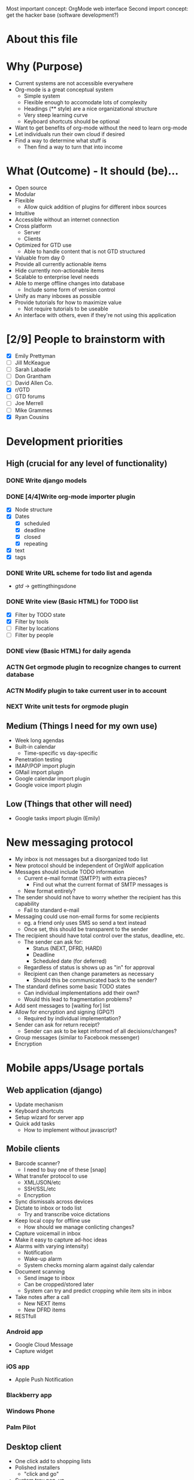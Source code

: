 #+AUTHOR: Mark Wolf
#+EMAIL: mark.wolf.music@gmail.com

Most important concept: OrgMode web interface
Second import concept: get the hacker base (software development?)

* About this file
* Why (Purpose)
  - Current systems are not accessible everywhere
  - Org-mode is a great conceptual system
    - Simple system
    - Flexible enough to accomodate lots of complexity
    - Headings (** style) are a nice organizational structure
    - Very steep learning curve
    - Keyboard shortcuts should be optional
  - Want to get benefits of org-mode without the need to learn org-mode
  - Let individuals run their own cloud if desired
  - Find a way to determine what stuff is
    - Then find a way to turn that into income
* What (Outcome) - It should (be)...
  - Open source
  - Modular
  - Flexible
    - Allow quick addition of plugins for different inbox sources
  - Intuitive
  - Accessible without an internet connection
  - Cross platform
    - Server
    - Clients
  - Optimized for GTD use
    - Able to handle content that is not GTD structured
  - Valuable from day 0
  - Provide all currently actionable items
  - Hide currently non-actionable items
  - Scalable to enterprise level needs
  - Able to merge offline changes into database
    - Include some form of version control
  - Unify as many inboxes as possible
  - Provide tutorials for how to maximize value
    - Not require tutorials to be useable
  - An interface with others, even if they're not using this application
* [2/9] People to brainstorm with
  - [X] Emily Prettyman
  - [ ] Jill McKeague
  - [ ] Sarah Labadie
  - [ ] Don Grantham
  - [ ] David Allen Co.
  - [X] r/GTD
  - [ ] GTD forums
  - [ ] Joe Merrell
  - [ ] Mike Grammes
  - [X] Ryan Cousins
* Development priorities
** High (crucial for any level of functionality)
*** DONE Write django models
    CLOSED: [2012-10-11 Thu 14:17]
*** DONE [4/4]Write org-mode importer plugin
    CLOSED: [2012-10-13 Sat 00:53]
    - [X] Node structure
    - [X] Dates
      - [X] scheduled
      - [X] deadline
      - [X] closed
      - [X] repeating
    - [X] text
    - [X] tags
*** DONE Write URL scheme for todo list and agenda
    CLOSED: [2012-10-14 Sun 01:45]
    - /gtd/ -> gettingthingsdone
*** DONE Write view (Basic HTML) for TODO list
    CLOSED: [2012-10-17 Wed 15:03]
    - [X] Filter by TODO state
    - [X] Filter by tools
    - [ ] Filter by locations
    - [ ] Filter by people
*** DONE view (Basic HTML) for daily agenda
    CLOSED: [2012-10-19 Fri 10:50]
*** ACTN Get orgmode plugin to recognize changes to current database
*** ACTN Modify plugin to take current user in to account
*** NEXT Write unit tests for orgmode plugin
** Medium (Things I need for my own use)
   - Week long agendas
   - Built-in calendar
     - Time-specific vs day-specific
   - Penetration testing
   - IMAP/POP import plugin
   - GMail import plugin
   - Google calendar import plugin
   - Google voice import plugin
** Low (Things that other will need)
   - Google tasks import plugin (Emily)
* New messaging protocol
  - My inbox is not messages but a disorganized todo list
  - New protocol should be independent of OrgWolf application
  - Messages should include TODO information
    - Current e-mail format (SMTP?) with extra pieces?
      - Find out what the current format of SMTP messages is
    - New format entirely?
  - The sender should not have to worry whether the recipient has this capability
    - Fail to standard e-mail
  - Messaging could use non-email forms for some recipients
    - eg. a friend only uses SMS so send a text instead
    - Once set, this should be transparent to the sender
  - The recipient should have total control over the status, deadline, etc.
    - The sender can ask for:
      - Status (NEXT, DFRD, HARD)
      - Deadline
      - Scheduled date (for deferred)
    - Regardless of status is shows up as "in" for approval
    - Recipient can then change parameters as necessary
      - Should this be communicated back to the sender?
  - The standard defines some basic TODO states
    - Can individual implementations add their own?
    - Would this lead to fragmentation problems?
  - Add sent messages to [waiting for] list
  - Allow for encryption and signing (GPG?)
    - Required by individual implementation?
  - Sender can ask for return receipt?
    - Sender can ask to be kept informed of all decisions/changes?
  - Group messages (similar to Facebook messenger)
  - Encryption
* Mobile apps/Usage portals
** Web application (django)
   - Update mechanism
   - Keyboard shortcuts
   - Setup wizard for server app
   - Quick add tasks
     - How to implement without javascript?
** Mobile clients
   - Barcode scanner?
     - I need to buy one of these [snap]
   - What transfer protocol to use
     - XML/JSON/etc
     - SSH/SSL/etc
     - Encryption
   - Sync dismissals across devices
   - Dictate to inbox or todo list
     - Try and transcribe voice dictations
   - Keep local copy for offline use
     - How should we manage conlicting changes?
   - Capture voicemail in inbox
   - Make it easy to capture ad-hoc ideas
   - Alarms with varying intensity)
     - Notification
     - Wake-up alarm
     - System checks morning alarm against daily calendar
   - Document scanning
     - Send image to inbox
     - Can be cropped/stored later
     - System can try and predict cropping while item sits in inbox
   - Take notes after a call
     - New NEXT items
     - New DFRD items
   - RESTfull
*** Android app
    - Google Cloud Message
    - Capture widget
*** iOS app
    - Apple Push Notification
*** Blackberry app
*** Windows Phone
*** Palm Pilot
** Desktop client
   - One click add to shopping lists
   - Polished installers
     - "click and go"
   - System tray pop-up
     - NEXT list?
     - Daily agenda?
   - Data available offline
     - eg. on an airplane
   - Guake style overlay dialog
** chrome/FF/Opera extensions
   - Pin things for later reading (similar to Pocket)
** Embedded clients
   - Smart notepad
   - Wall-mounted touchscreen
   - In-vehicle device
     - Voice dictation?
     - How do we connect to server?
     - Simply tell mobile client you're in the car?

** Communication formats
   - JSON
   - XML
   - Plain text
   - HTML
** Communication protocols
   - SSH
   - SSL
* Modes and Mindsets
  - A person needs different tools depending on how she's thinking
  - These may correspond to different Django templates
    - Hide the un-used items or just ghost them
  - How does she switch modes?
  - Reminders to visit modes (like Org Mode)
** Org Mode
   - Create the structures for the rest of this
   - Equivalent to writing a .emacs file
** Background Mode
   - I'm focused on something else but make sure nothing blows up
   - eg. Emily is teaching
** Open/creative Mode
   - Creative thinking
   - Minimal distraction
** Process Mode
   - Sort through inbox
   - Decide what "stuff" is
** Do Mode
   - Work through items on a to-do list
** Weekly-Review Mode
   - Tied in to weekly review workflow?
* Security
  - Penetration testing
  - Encryption scheme from server to client
  - Encryption schede for messaging protocol
  - Look into wordpress unique keys and salts
* Django Models
  - Internationalization
  - django caching
  - Org-mode markup
    - *bold*
    - /italic/
    - _underlined_
    - =code=
    - ~verbatim~
    - +strikethrough+
  - Remind about TV shows
  - Video to watch
  - Material could be part of more than 1 project
  - Version control
  - Project categories?
    - eg. workout calendar
    - or is this just a project
  - Attachments
** DONE GTD
   CLOSED: [2012-10-11 Thu 14:19]
   - how to handle errands, as tool or as location?
   - contexts as a sequence of if...then statements
     - eg. if my students are not in the room then I can do these things
     - could be handled with tags?
   - [ ] Doc strings
   - [ ] validate this model
*** [15/15] class Node:
    - [X] get_children()
    - [X] scope = ManyToMany(Scope)
    - [X] parent
      - a project is a Node with parent=root
      - material could be part of more than 1 project
    - what-is-it criteria
    - [X] todo_state = ForeignKey(TodoState)
    - scheduling criteria
    - [X] deadline
    - [X] closed_date
    - [X] scheduled
    - [X] repeating (both value and unit)
      - [X] repeat_strict (repeat from when completed or when scheduled)
    - selection criteria
    - [X] tag_string
    - [X] mental_energy (high/low)
    - [X] priority (A/B/C)
    - [X] time_needed (high/low)
    - tools, locations, and people are all tags
    - [X] add_context_item()
    - [X] rm_context_item()
    - [X] get_context_items()
*** [4/4] class Tag:
    - [X] display
    - [X] value
    - [X] owner
      - No owner means it's a built-in tag
    - [X] public
*** [0/0] class Tool(Tag):
*** [3/3] class Location(Tag):
    - [X] GPS_info
    - [X] tools_available
    - [X] tools_unavailable
*** [4/4] class Contact(Tag):
    - [X] f_name
    - [X] l_name
    - (display)
      - Automagically determine from f_name + l_name
    - (tag_string)
    - (owner)
    - [X] auth.user
    - [X] messaging.contact
*** [4/4] class TodoState:
    - make distinction between someday and maybe?
    - [X] actionable = BooleanField(default=True)
    - [X] done
    - [X] abbreviation = CharField()
    - [X] display_text = CharField()
*** [3/3] class Scope:
    - [X] owner
    - [X] display
    - [X] public
*** [7/7] class Context:
    - [X] tools_available
    - [X] tools_unavailable
    - [X] locations_available
    - [X] locations_unavailable
    - [X] people_available
    - [X] people_unavailable
    - [X] get_actions_list
*** [3/3] class Project:
    - [X] title
    - [X] owner
    - [X] other_users
    - (description will be first child node)
*** [/] class Priority
    - priority_value (0-100, 0 is highest)
    - owner
** Users
   - dones = ManyToMany(GTD.TodoState)
   - todos = ManyToMany(GTD.TodoState)
** Workflows
*** Weekly review workflow
* Django Views
** Todo lists
** Agenda views
* Django Templates
* Combined Lab projects
  - Markdown
  - Merge projects (and related contents)
  - Attachments
  - Different people can change status on same project?
  - Multiple people assigned to a project
* Plugins
  - OAuth
** Source of "in"
   - E-mail
     - GMail
     - Yahoo mail
     - Any IMAP/POP inbox
     - How to handle labels/folders
   - Facebook
     - Especially invitations
   - Calendars
     - Lotus Notes
     - Google calendar
   - Google tasks
   - Text messaging
     - Google voice
     - Generic text messaging
   - Voicemail
     - Google voice
   - Fax
   - Twitter
   - News aggregators
     - Google reader
     - Reddit
     - Tumblr
   - Browser bookmarks
   - LinkedIn
** Outlets for "out"
   - E-mail
     - IMAP/POP folders
     - Directly send mail with SMTP
   - Voice calls connected directly
     - Google voice
   - People
     - Google contacts
   - Calendars
     - Lotus Notes
   - Google tasks
     - Allow use as list manager?
   - Text messaging
     - Google voice
     - Generic text messaging
   - Content to consume
     - Cable providers
     - Netflix
   - Fax
   - Postal address lookup
   - LinkedIn
** Org-mode input/output
   - Per-user directories to hold org-mode files
   - Modify ('write-file) lisp command to save to OrgWolf API
     - Use .emacs file?
   - Read/write using named pipes
   - iNotify for reading changed org-mode files
   - Custom .emacs files for SSH access
* Reference Material
  - Key is to make sure there's action in it!!
  - Version control
  - Purging
  - Allow processing of images and notes off-line
  - Scan and send immediately to "in"
  - Cut/crop/modify scanned images later
  - How to handle storage requirements?
    - Freenet style distributed storage?
  - How to handle support material
  - Desktop clients for reference material
    - Similar to SparkleShare
    - MacOS
    - Windows
    - GNU/Linux
  - How to handle specific life-span material
    - Current info folder
    - Expiration dates
* Addition User Info (User.profile)
  - Tutorial status
  - done States
  - Todo States
  - Strict or loose GTD enforcement
  - Track birthdays
    - Facebook?
    - As todo items?
  - User's birthday
* Domain Structure
  - Wordpress style
    - orgwolf.com --> Company and consulting
    - orgwolf.net --> Actual app interface
    - orgwolf.org --> FOSS download and bug tracking
  - Wolfmail.net?
  - orgmail.com?
* Current products/competitors
  - David Allen meta app
  - Nozbe
  - doit.im
  - wunderlist
  - fetchnotes (#todo get groceries)
  - Trello
  - Omnifocus
  - workflowwy
* GPG
  - Allow multiple forms of key signing
    - NFC?
  - Messaging protocol uses the web of trust for transmission
  - Built in web of trust
  - Unlock private key upon login
  - Re-lock with cookie for later use
* Commercial integration
  - This piece should be proprietary
  - eg. "buy new mouse" shows sponsored links
  - Sell users information?
  - GTD consulting services
  - Premium accounts
  - Sell support
    - Enterprise customers
    - "We install on your hardware"
  - sell specialized capture devices
    - eg. electronic notepad
* Interface
  - Automatically play music based on what I'm doing?
  - Minimalistic
  - Google style
  - Wordpress column style
  - Bootstrap for CSS
  - Other CSS libraries?
  - Javascript
    - JQuery
  - Different modes hide unwanted areas
  - Different modes refresh with only wanted areas
  - 3-way twisty for project view
    - Collapsed
    - Show summary
    - show details
* Hosting partners
* Keep track of passwords
* Kalsec copyright/patent disclaimer
* Miscellaneous ideas
** Use natural selection to create new regular expressions
